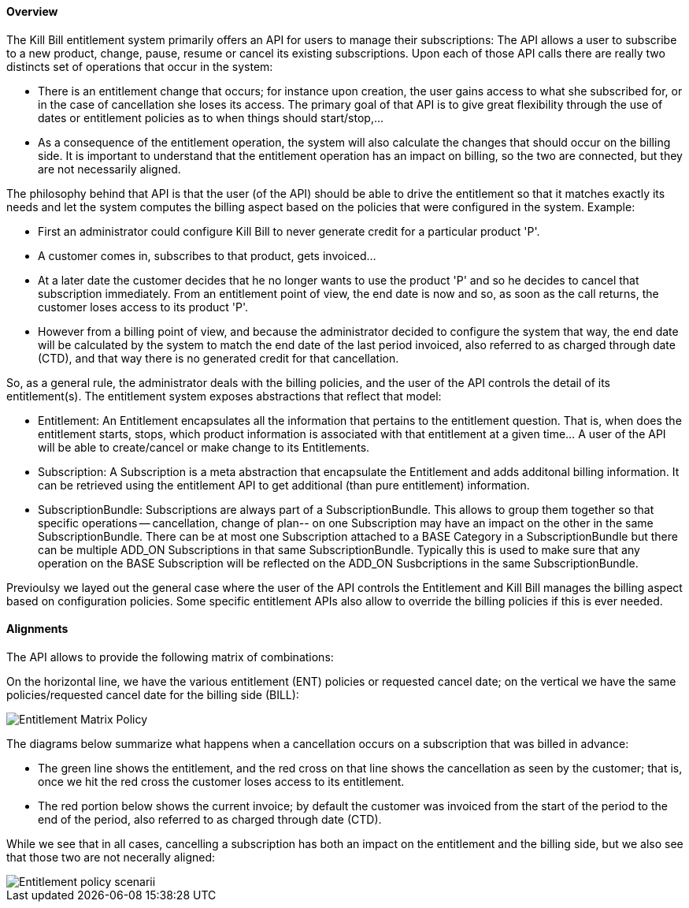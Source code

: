 ==== Overview

The Kill Bill entitlement system primarily offers an API for users to manage their subscriptions: The API allows a user to subscribe to a new product, change, pause, resume or cancel its existing subscriptions. Upon each of those API calls there are really two distincts set of operations that occur in the system:

* There is an entitlement change that occurs; for instance upon creation, the user gains access to what she subscribed for, or in the case of cancellation she loses its access. The primary goal of that API is to give great flexibility through the use of dates or entitlement policies as to when things should start/stop,... 
* As a consequence of the entitlement operation, the system will also calculate the changes that should occur on the billing side. It is important to understand that the entitlement operation has an impact on billing, so the two are connected, but they are not necessarily aligned.

The philosophy behind that API is that the user (of the API) should be able to drive the entitlement so that it matches exactly its needs and let the system computes the billing aspect based on the policies that were configured in the system. Example:

* First an administrator could configure Kill Bill to never generate credit for a particular product 'P'.
* A customer comes in, subscribes to that product, gets invoiced...
* At a later date the customer decides that he no longer wants to use the product 'P' and so he decides to cancel that subscription immediately. From an entitlement point of view, the end date is now and so, as soon as the call returns, the customer loses access to its product 'P'.
* However from a billing point of view, and because the administrator decided to configure the system that way, the end date will be calculated by the system to match the end date of the last period invoiced, also referred to as charged through date (CTD), and that way there is no generated credit for that cancellation.

So, as a general rule, the administrator deals with the billing policies, and the user of the API controls the detail of its entitlement(s). The entitlement system exposes abstractions that reflect that model:

* Entitlement: An Entitlement encapsulates all the information that pertains to the entitlement question. That is, when does the entitlement starts, stops, which product information is associated with that entitlement at a given time... A user of the API will be able to create/cancel or make change to its Entitlements. 
* Subscription: A Subscription is a meta abstraction that encapsulate the Entitlement and adds additonal billing information. It can be retrieved using the entitlement API to get additional (than pure entitlement) information.
* SubscriptionBundle: Subscriptions are always part of a SubscriptionBundle. This allows to group them together so that specific operations -- cancellation, change of plan-- on one Subscription may have an impact on the other in the same SubscriptionBundle. There can be at most one Subscription attached to a BASE Category in a SubscriptionBundle but there can be multiple ADD_ON Subscriptions in that same SubscriptionBundle. Typically this is used to make sure that any operation on the BASE Subscription will be reflected on the ADD_ON Susbcriptions in the same SubscriptionBundle. 

Previoulsy we layed out the general case where the user of the API controls the Entitlement and Kill Bill manages the billing aspect based on configuration policies. Some specific entitlement APIs also allow to override the billing policies if this is ever needed.

==== Alignments

The API allows to provide the following matrix of combinations:

On the horizontal line, we have the various entitlement (ENT) policies or requested cancel date; on the vertical we have the same policies/requested cancel date for the billing side (BILL):

image::entitlement_billing_policy_matrix.png[Entitlement Matrix Policy, align="center"]

The diagrams below summarize what happens when a cancellation occurs on a subscription that was billed in advance: 

* The green line shows the entitlement, and the red cross on that line shows the cancellation as seen by the customer; that is, once we hit the red cross the customer loses access to its entitlement. 
* The red portion below shows the current invoice; by default the customer was invoiced from the start of the period to the end of the period, also referred to as charged through date (CTD).  

While we see that in all cases, cancelling a subscription has both an impact on the entitlement and the billing side, but we also see that those two are not necerally aligned:

image::entitlement_and_billing_policies.png["Entitlement policy scenarii", align="center"]

